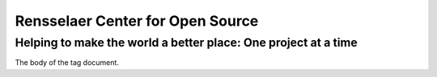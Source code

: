 Rensselaer Center for Open Source
=================================

Helping to make the world a better place:  One project at a time
----------------------------------------------------------------

.. copyright::

    This document is public domain

The body of the tag document.

